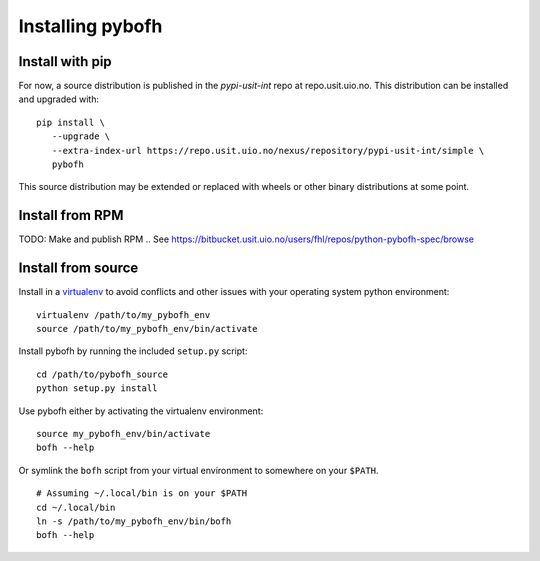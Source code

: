 Installing pybofh
=================

Install with pip
----------------
For now, a source distribution is published in the *pypi-usit-int* repo at
repo.usit.uio.no. This distribution can be installed and upgraded with:

::

   pip install \
      --upgrade \
      --extra-index-url https://repo.usit.uio.no/nexus/repository/pypi-usit-int/simple \
      pybofh

This source distribution may be extended or replaced with wheels or other binary
distributions at some point.

.. TODO: Do we want to publish 


Install from RPM
----------------
TODO: Make and publish RPM
.. See https://bitbucket.usit.uio.no/users/fhl/repos/python-pybofh-spec/browse


Install from source
-------------------

Install in a `virtualenv`_ to avoid conflicts and other issues with your
operating system python environment:

::

   virtualenv /path/to/my_pybofh_env
   source /path/to/my_pybofh_env/bin/activate

Install pybofh by running the included ``setup.py`` script:

::

   cd /path/to/pybofh_source
   python setup.py install


Use pybofh either by activating the virtualenv environment:

::

   source my_pybofh_env/bin/activate
   bofh --help


Or symlink the ``bofh`` script from your virtual environment to somewhere on
your ``$PATH``.


::

   # Assuming ~/.local/bin is on your $PATH
   cd ~/.local/bin
   ln -s /path/to/my_pybofh_env/bin/bofh
   bofh --help


.. _virtualenv: https://virtualenv.pypa.io/en/stable/
.. _pypi: https://pypi.org/
